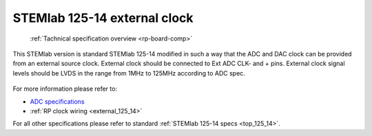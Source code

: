 .. _top_125_14_EXT:

STEMlab 125-14 external clock
#############################

   :ref:`Tachnical specification overview <rp-board-comp>`

This STEMlab version is standard STEMlab 125-14 modified in such a way that the ADC and
DAC clock can be provided from an external source clock.
External clock should be connected to Ext ADC CLK- and + pins.
External clock signal levels should be LVDS in the range from 1MHz to 125MHz according to
ADC spec.

.. figure:: ../125-14/Extension_connector.png
   :align: center

For more information please refer to:

* `ADC specifications <https://www.analog.com/media/en/technical-documentation/data-sheets/21454314fa.pdf>`_
* :ref:`RP clock wiring <external_125_14>`

For all other specifications please refer to standard :ref:`STEMlab 125-14 specs <top_125_14>`.